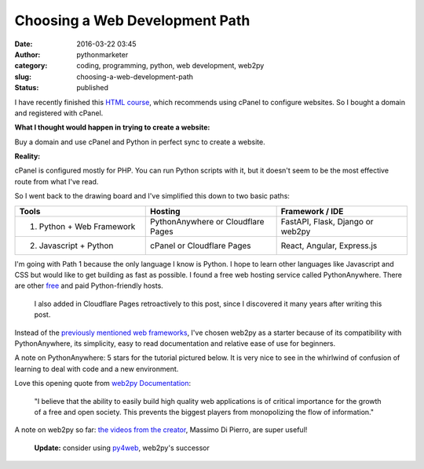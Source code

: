 #################################
 Choosing a Web Development Path
#################################

:date:
   2016-03-22 03:45

:author:
   pythonmarketer

:category:
   coding, programming, python, web development, web2py

:slug:
   choosing-a-web-development-path

:status:
   published

I have recently finished this `HTML course <https://www.coursera.org/learn/html>`__, 
which recommends using cPanel to configure websites. So I bought a domain and registered with cPanel.

**What I thought would happen in trying to create a website:**

Buy a domain and use cPanel and Python in perfect sync to create a website.

**Reality:**

cPanel is configured mostly for PHP. You can run Python scripts with it, but it doesn't seem to be 
the most effective route from what I've read.

So I went back to the drawing board and I've simplified this down to two basic paths:

.. csv-table:: 
   :header: "Tools", "Hosting", "Framework / IDE"
   :widths: 30, 30, 30

   "1) Python + Web Framework", "PythonAnywhere or Cloudflare Pages", "FastAPI, Flask, Django or web2py"
   "2) Javascript + Python", "cPanel or Cloudflare Pages", "React, Angular, Express.js"
   
I'm going with Path 1 because the only language I know is Python. I hope to learn other languages 
like Javascript and CSS but would like to get building as fast as possible. I found a free web 
hosting service called PythonAnywhere. There are other `free <https://wiki.python.org/moin/FreeHosts>`__ 
and paid Python-friendly hosts. 

   I also added in Cloudflare Pages retroactively to this post, since I discovered it many years after writing this post.

Instead of the `previously mentioned web frameworks <https://lofipython.com/starting-to-almost-kinda-think-about-creating-a-web-app/>`__,
I've chosen web2py as a starter because of its compatibility with PythonAnywhere, its simplicity, 
easy to read documentation and relative ease of use for beginners.

A note on PythonAnywhere: 5 stars for the tutorial pictured below. It is very nice to see in the whirlwind 
of confusion of learning to deal with code and a new environment.

.. image:: https://pythonmarketer.files.wordpress.com/2016/03/pythonanywhere-tutorial.jpg
   :alt: PythonAnywhere Tutorial
   :class: alignnone size-full wp-image-286
   :width: 600px
   :height: 150px

Love this opening quote from `web2py Documentation <http://web2py.com/book>`__: 

   "I believe that the ability to easily build high quality web applications is of 
   critical importance for the growth of a free and open society. This prevents the 
   biggest players from monopolizing the flow of information."

A note on web2py so far: `the videos from the creator <http://www.web2py.com/init/default/documentation>`__, 
Massimo Di Pierro, are super useful!

   **Update:** consider using `py4web <https://github.com/web2py/py4web>`__, web2py's successor
